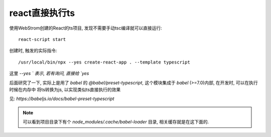 =======================
react直接执行ts
=======================


.. post:: 2024-03-12 19:49:08
  :tags: 框架, react, 问题
  :category: 前端
  :author: YanQue
  :location: CD
  :language: zh-cn


使用WebStrom创建的React的ts项目, 发现不需要手动tsc编译就可以直接运行::

  react-script start

创建时, 触发的实际指令::

  /usr/local/bin/npx --yes create-react-app . --template typescript

这里 `--yes ` 表示, 若有询问, 直接给 `yes`

后面研究了一下, 实际上是用了 `babel` 的 `@babel/preset-typescript`,
这个模块集成于 `babel` (>=7.0)内部, 在开发时, 可以在执行时候在内存中
将ts转换为js, 以实现类似ts直接执行的效果

见: `https://babeljs.io/docs/babel-preset-typescript`

.. note::

  可以看到项目目录下有个 `node_modules/.cache/babel-loader` 目录,
  相关缓存就是在这下面的.





